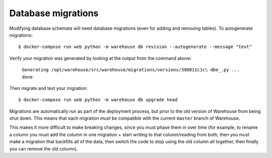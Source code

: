 Database migrations
===================

Modifying database schemata will need database migrations (even for adding and
removing tables). To autogenerate migrations::

    $ docker-compose run web python -m warehouse db revision --autogenerate --message "text"

Verify your migration was generated by looking at the output from the command
above:

    ``Generating /opt/warehouse/src/warehouse/migrations/versions/390811c1c\
    dbe_.py ... done``

Then migrate and test your migration::

    $ docker-compose run web python -m warehouse db upgrade head

Migrations are automatically run as part of the deployment process, but prior
to the old version of Warehouse from being shut down. This means that each
migration *must* be compatible with the current ``master`` branch of Warehouse.

This makes it more difficult to make breaking changes, since you must phase
them in over time (for example, to rename a column you must add the column in
one migration + start writing to that column/reading from both, then you must
make a migration that backfills all of the data, then switch the code to stop
using the old column all together, then finally you can remove the old column).
